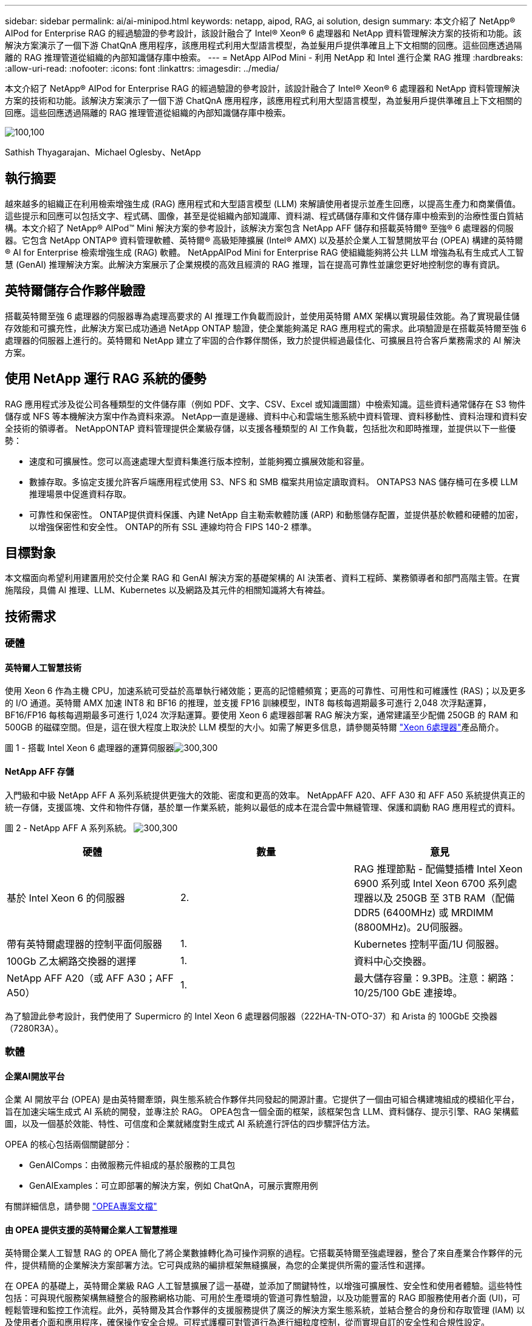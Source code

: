 ---
sidebar: sidebar 
permalink: ai/ai-minipod.html 
keywords: netapp, aipod, RAG, ai solution, design 
summary: 本文介紹了 NetApp® AIPod for Enterprise RAG 的經過驗證的參考設計，該設計融合了 Intel® Xeon® 6 處理器和 NetApp 資料管理解決方案的技術和功能。該解決方案演示了一個下游 ChatQnA 應用程序，該應用程式利用大型語言模型，為並髮用戶提供準確且上下文相關的回應。這些回應透過隔離的 RAG 推理管道從組織的內部知識儲存庫中檢索。 
---
= NetApp AIPod Mini - 利用 NetApp 和 Intel 進行企業 RAG 推理
:hardbreaks:
:allow-uri-read: 
:nofooter: 
:icons: font
:linkattrs: 
:imagesdir: ../media/


[role="lead"]
本文介紹了 NetApp® AIPod for Enterprise RAG 的經過驗證的參考設計，該設計融合了 Intel® Xeon® 6 處理器和 NetApp 資料管理解決方案的技術和功能。該解決方案演示了一個下游 ChatQnA 應用程序，該應用程式利用大型語言模型，為並髮用戶提供準確且上下文相關的回應。這些回應透過隔離的 RAG 推理管道從組織的內部知識儲存庫中檢索。

image:aipod-mini-image01.png["100,100"]

Sathish Thyagarajan、Michael Oglesby、NetApp



== 執行摘要

越來越多的組織正在利用檢索增強生成 (RAG) 應用程式和大型語言模型 (LLM) 來解讀使用者提示並產生回應，以提高生產力和商業價值。這些提示和回應可以包括文字、程式碼、圖像，甚至是從組織內部知識庫、資料湖、程式碼儲存庫和文件儲存庫中檢索到的治療性蛋白質結構。本文介紹了 NetApp® AIPod™ Mini 解決方案的參考設計，該解決方案包含 NetApp AFF 儲存和搭載英特爾® 至強® 6 處理器的伺服器。它包含 NetApp ONTAP® 資料管理軟體、英特爾® 高級矩陣擴展 (Intel® AMX) 以及基於企業人工智慧開放平台 (OPEA) 構建的英特爾® AI for Enterprise 檢索增強生成 (RAG) 軟體。 NetAppAIPod Mini for Enterprise RAG 使組織能夠將公共 LLM 增強為私有生成式人工智慧 (GenAI) 推理解決方案。此解決方案展示了企業規模的高效且經濟的 RAG 推理，旨在提高可靠性並讓您更好地控制您的專有資訊。



== 英特爾儲存合作夥伴驗證

搭載英特爾至強 6 處理器的伺服器專為處理高要求的 AI 推理工作負載而設計，並使用英特爾 AMX 架構以實現最佳效能。為了實現最佳儲存效能和可擴充性，此解決方案已成功通過 NetApp ONTAP 驗證，使企業能夠滿足 RAG 應用程式的需求。此項驗證是在搭載英特爾至強 6 處理器的伺服器上進行的。英特爾和 NetApp 建立了牢固的合作夥伴關係，致力於提供經過最佳化、可擴展且符合客戶業務需求的 AI 解決方案。



== 使用 NetApp 運行 RAG 系統的優勢

RAG 應用程式涉及從公司各種類型的文件儲存庫（例如 PDF、文字、CSV、Excel 或知識圖譜）中檢索知識。這些資料通常儲存在 S3 物件儲存或 NFS 等本機解決方案中作為資料來源。 NetApp一直是邊緣、資料中心和雲端生態系統中資料管理、資料移動性、資料治理和資料安全技術的領導者。 NetAppONTAP 資料管理提供企業級存儲，以支援各種類型的 AI 工作負載，包括批次和即時推理，並提供以下一些優勢：

* 速度和可擴展性。您可以高速處理大型資料集進行版本控制，並能夠獨立擴展效能和容量。
* 數據存取。多協定支援允許客戶端應用程式使用 S3、NFS 和 SMB 檔案共用協定讀取資料。 ONTAPS3 NAS 儲存桶可在多模 LLM 推理場景中促進資料存取。
* 可靠性和保密性。 ONTAP提供資料保護、內建 NetApp 自主勒索軟體防護 (ARP) 和動態儲存配置，並提供基於軟體和硬體的加密，以增強保密性和安全性。 ONTAP的所有 SSL 連線均符合 FIPS 140-2 標準。




== 目標對象

本文檔面向希望利用建置用於交付企業 RAG 和 GenAI 解決方案的基礎架構的 AI 決策者、資料工程師、業務領導者和部門高階主管。在實施階段，具備 AI 推理、LLM、Kubernetes 以及網路及其元件的相關知識將大有裨益。



== 技術需求



=== 硬體



==== 英特爾人工智慧技術

使用 Xeon 6 作為主機 CPU，加速系統可受益於高單執行緒效能；更高的記憶體頻寬；更高的可靠性、可用性和可維護性 (RAS)；以及更多的 I/O 通道。英特爾 AMX 加速 INT8 和 BF16 的推理，並支援 FP16 訓練模型，INT8 每核每週期最多可進行 2,048 次浮點運算，BF16/FP16 每核每週期最多可進行 1,024 次浮點運算。要使用 Xeon 6 處理器部署 RAG 解決方案，通常建議至少配備 250GB 的 RAM 和 500GB 的磁碟空間。但是，這在很大程度上取決於 LLM 模型的大小。如需了解更多信息，請參閱英特爾 https://www.intel.com/content/dam/www/central-libraries/us/en/documents/2024-05/intel-xeon-6-product-brief.pdf["Xeon 6處理器"^]產品簡介。

圖 1 - 搭載 Intel Xeon 6 處理器的運算伺服器image:aipod-mini-image02.png["300,300"]



==== NetApp AFF 存儲

入門級和中級 NetApp AFF A 系列系統提供更強大的效能、密度和更高的效率。 NetAppAFF A20、AFF A30 和 AFF A50 系統提供真正的統一存儲，支援區塊、文件和物件存儲，基於單一作業系統，能夠以最低的成本在混合雲中無縫管理、保護和調動 RAG 應用程式的資料。

圖 2 - NetApp AFF A 系列系統。 image:aipod-mini-image03.png["300,300"]

|===
| *硬體* | *數量* | *意見* 


| 基於 Intel Xeon 6 的伺服器 | 2. | RAG 推理節點 - 配備雙插槽 Intel Xeon 6900 系列或 Intel Xeon 6700 系列處理器以及 250GB 至 3TB RAM（配備 DDR5 (6400MHz) 或 MRDIMM (8800MHz)。2U伺服器。 


| 帶有英特爾處理器的控制平面伺服器 | 1. | Kubernetes 控制平面/1U 伺服器。 


| 100Gb 乙太網路交換器的選擇 | 1. | 資料中心交換器。 


| NetApp AFF A20（或 AFF A30；AFF A50） | 1. | 最大儲存容量：9.3PB。注意：網路：10/25/100 GbE 連接埠。 
|===
為了驗證此參考設計，我們使用了 Supermicro 的 Intel Xeon 6 處理器伺服器（222HA-TN-OTO-37）和 Arista 的 100GbE 交換器（7280R3A）。



=== 軟體



==== 企業AI開放平台

企業 AI 開放平台 (OPEA) 是由英特爾牽頭，與生態系統合作夥伴共同發起的開源計畫。它提供了一個由可組合構建塊組成的模組化平台，旨在加速尖端生成式 AI 系統的開發，並專注於 RAG。 OPEA包含一個全面的框架，該框架包含 LLM、資料儲存、提示引擎、RAG 架構藍圖，以及一個基於效能、特性、可信度和企業就緒度對生成式 AI 系統進行評估的四步驟評估方法。

OPEA 的核心包括兩個關鍵部分：

* GenAIComps：由微服務元件組成的基於服務的工具包
* GenAIExamples：可立即部署的解決方案，例如 ChatQnA，可展示實際用例


有關詳細信息，請參閱 https://opea-project.github.io/latest/index.html["OPEA專案文檔"^]



==== 由 OPEA 提供支援的英特爾企業人工智慧推理

英特爾企業人工智慧 RAG 的 OPEA 簡化了將企業數據轉化為可操作洞察的過程。它搭載英特爾至強處理器，整合了來自產業合作夥伴的元件，提供精簡的企業解決方案部署方法。它可與成熟的編排框架無縫擴展，為您的企業提供所需的靈活性和選擇。

在 OPEA 的基礎上，英特爾企業級 RAG 人工智慧擴展了這一基礎，並添加了關鍵特性，以增強可擴展性、安全性和使用者體驗。這些特性包括：可與現代服務架構無縫整合的服務網格功能、可用於生產環境的管道可靠性驗證，以及功能豐富的 RAG 即服務使用者介面 (UI)，可輕鬆管理和監控工作流程。此外，英特爾及其合作夥伴的支援服務提供了廣泛的解決方案生態系統，並結合整合的身份和存取管理 (IAM) 以及使用者介面和應用程序，確保操作安全合規。可程式護欄可對管道行為進行細粒度控制，從而實現自訂的安全性和合規性設定。



==== NetApp ONTAP

NetApp ONTAP 是 NetApp 關鍵資料儲存解決方案的基礎技術。 ONTAP包含各種資料管理和資料保護功能，例如針對網路攻擊的自動勒索軟體防護、內建資料傳輸功能以及儲存效率功能。這些優勢適用於各種架構，從本地部署到混合多雲，涵蓋 NAS、SAN、物件儲存以及用於 LLM 部署的軟體定義儲存。您可以在 ONTAP 叢集中使用 ONTAP S3 物件儲存伺服器來部署 RAG 應用程序，從而充分利用 ONTAP 透過授權使用者和客戶端應用程式提供的儲存效率和安全性。如需詳細資訊、請參閱 https://docs.netapp.com/us-en/ontap/s3-config/index.html["瞭解 ONTAP S3 組態"^]



==== NetApp Trident

NetApp Trident™ 軟體是一款開源且全面支援的儲存編排器，適用於容器和 Kubernetes 發行版（包括 Red Hat OpenShift）。 Trident可與 NetApp 的整個儲存產品組合相容，包括 NetApp ONTAP，並且還支援 NFS 和 iSCSI 連線。如需詳細資訊、請參閱 https://github.com/NetApp/trident["Git 上的 NetApp Trident"^]

|===
| *軟體* | *版本* | *意見* 


| 企業 RAG 的英特爾 AI 的 OPEA | 1.1.2 | 基於OPEA微服務的企業RAG平台 


| 容器儲存介面（CSI驅動程式） | NetApp Trident 25.02 | 支援動態配置、NetApp Snapshot™ 副本和磁碟區。 


| Ubuntu | 22.04.5 | 雙節點叢集上的作業系統 


| 容器協調 | Kubernetes 1.31.4 | 運行 RAG 框架的環境 


| ONTAP | ONTAP 9.16.1P4 | AFF A20 上的儲存作業系統。它具有 Vscan 和 ARP 功能。 
|===


== 解決方案部署



=== 軟體堆疊

此解決方案部署在由基於 Intel Xeon 處理器的應用節點組成的 Kubernetes 叢集上。為了實現 Kubernetes 控制平面的基本高可用性，至少需要三個節點。我們使用以下叢集佈局驗證了該解決方案。

表 3 - Kubernetes 叢集佈局

|===
| 節點 | 角色 | 數量 


| 配備 Intel Xeon 6 處理器和 1TB RAM 的伺服器 | 應用節點、控制平面節點 | 2. 


| 通用伺服器 | 控制平面節點 | 1. 
|===
下圖描述了該解決方案的「軟體堆疊視圖」。 image:aipod-mini-image04.png["600,600"]



=== 部署步驟



==== 部署 ONTAP 儲存設備

部署並設定您的 NetApp ONTAP 儲存設備。如需詳細資訊、請參閱 https://docs.netapp.com/us-en/ontap-systems-family/["ONTAP 硬體系統文件"^] 。



==== 配置 ONTAP SVM 以進行 NFS 和 S3 訪問

在 Kubernetes 節點可存取的網路上設定 ONTAP 儲存虛擬機器 (SVM) 以進行 NFS 和 S3 存取。

若要使用 ONTAP 系統管理員建立 SVM，請導覽至“儲存”>“儲存虛擬機器”，然後按一下“+ 新增”按鈕。為 SVM 啟用 S3 存取權時，請選擇使用外部 CA（憑證授權單位）簽署的證書，而不是系統產生的憑證。您可以使用自簽名證書，也可以使用由公共信任的 CA 簽署的證書。有關更多詳細信息，請參閱 https://docs.netapp.com/us-en/ontap/index.html["ONTAP 文件。"^]

以下螢幕截圖展示如何使用 ONTAP System Manager 建立 SVM。請根據您的環境修改詳細資訊。

圖 4 — 使用 ONTAP 系統管理器建立 SVM。 image:aipod-mini-image05.png["600,600"]image:aipod-mini-image06.png["600,600"]



==== 配置 S3 權限

為您在上一個步驟中建立的 SVM 配置 S3 使用者/群組設定。確保您擁有該 SVM 的所有 S3 API 操作的完全存取權。有關詳細信息，請參閱 ONTAP S3 文件。

注意：Intel AI for Enterprise RAG 應用程式的資料擷取服務需要此使用者。如果您使用 ONTAP System Manager 建立了 SVM，則 System Manager 會自動建立一個名為 `sm_s3_user`以及一個名為 `FullAccess`當您建立 SVM 時，但尚未指派任何權限 `sm_s3_user` 。

若要編輯此使用者的權限，請導覽至儲存 > 儲存虛擬機，按一下您在上一個步驟中建立的 SVM 的名稱，按一下設置，然後按一下「S3」旁的鉛筆圖示。要授予 `sm_s3_user`擁有所有 S3 API 操作的完全存取權限，建立一個關聯 `sm_s3_user`與 `FullAccess`策略如下面的螢幕截圖所示。

圖 5 - S3 權限。

image:aipod-mini-image07.png["600,600"]



==== 建立S3儲存區

在您先前建立的 SVM 中建立一個 S3 儲存桶。若要使用 ONTAP 系統管理員建立 SVM，請導覽至“儲存”>“儲存桶”，然後按一下“+ 新增”按鈕。有關更多詳細信息，請參閱 ONTAP S3 文件。

以下螢幕截圖展示了使用 ONTAP 系統管理員建立 S3 儲存桶的過程。

圖 6 - 建立 S3 儲存桶。 image:aipod-mini-image08.png["600,600"]



==== 配置 S3 儲存桶權限

設定您在上一個步驟中建立的 S3 儲存桶的權限。確保您在上一個步驟中配置的使用者俱有以下權限：  `GetObject, PutObject, DeleteObject, ListBucket, GetBucketAcl, GetObjectAcl, ListBucketMultipartUploads, ListMultipartUploadParts, GetObjectTagging, PutObjectTagging, DeleteObjectTagging, GetBucketLocation, GetBucketVersioning, PutBucketVersioning, ListBucketVersions, GetBucketPolicy, PutBucketPolicy, DeleteBucketPolicy, PutLifecycleConfiguration, GetLifecycleConfiguration, GetBucketCORS, PutBucketCORS.`

若要使用 ONTAP 系統管理員編輯 S3 儲存桶權限，請導覽至“儲存”>“儲存桶”，按一下儲存桶名稱，按一下“權限”，然後按一下“編輯”。請參閱 https://docs.netapp.com/us-en/ontap/object-storage-management/index.html["ONTAP S3 文件"^]了解更多詳細資訊。

以下螢幕截圖展示了 ONTAP 系統管理員中必要的儲存桶權限。

圖 7 - S3 儲存桶權限。 image:aipod-mini-image09.png["600,600"]



==== 建立 bucket 跨域資源共享規則

使用 ONTAP CLI，為您在上一個步驟中建立的儲存桶建立儲存桶跨域資源共用 (CORS) 規則：

[source, cli]
----
ontap::> bucket cors-rule create -vserver erag -bucket erag-data -allowed-origins *erag.com -allowed-methods GET,HEAD,PUT,DELETE,POST -allowed-headers *
----
此規則允許英特爾 AI for Enterprise RAG Web 應用程式的 OPEA 從 Web 瀏覽器內與儲存桶進行互動。



==== 部署伺服器

部署伺服器並在每台伺服器上安裝 Ubuntu 22.04 LTS。安裝 Ubuntu 後，請在每台伺服器上安裝 NFS 實用程式。若要安裝 NFS 實用程序，請執行以下命令：

[source, cli]
----
 apt-get update && apt-get install nfs-common
----


==== 安裝 Kubernetes

使用 Kubespray 在您的伺服器上安裝 Kubernetes。如需詳細資訊、請參閱 https://kubespray.io/["Kubespray 文件"^] 。



==== 安裝 Trident CSI 驅動程式

在您的 Kubernetes 叢集中安裝 NetApp Trident CSI 驅動程式。如需詳細資訊、請參閱 https://docs.netapp.com/us-en/trident/trident-get-started/kubernetes-deploy.html["Trident 安裝文檔"^] 。



==== 建立 Trident 後端

為您先前建立的 SVM 建立 Trident 後端。建立後端時，請使用 `ontap-nas`司機。如需詳細資訊、請參閱 https://docs.netapp.com/us-en/trident/trident-use/ontap-nas.html["Trident 後端文檔"^] 。



==== 建立儲存類別

建立與您在上一個步驟中建立的 Trident 後端對應的 Kubernetes 儲存類別。有關詳情，請參閱 Trident 儲存類別文件。



==== 企業 RAG 的英特爾 AI 的 OPEA

在您的 Kubernetes 叢集中安裝適用於英特爾企業人工智慧 RAG 的 OPEA。請參閱 https://github.com/opea-project/Enterprise-RAG/blob/release-1.2.0/deployment/README.md["英特爾 AI 企業版 RAG 部署"^]有關詳細信息，請參閱文件。請務必記下本文後面介紹的所需設定檔修改。您必須在執行安裝手冊之前進行這些修改，才能使英特爾 AI for Enterprise RAG 應用程式與您的 ONTAP 儲存系統正確搭配使用。



=== 啟用 ONTAP S3

為 Intel AI for Enterprise RAG 安裝 OPEA 時，編輯主設定檔以允許使用 ONTAP S3 作為來源資料儲存庫。

若要啟用 ONTAP S3，請在 `edp`部分。

注意：預設情況下，Intel AI for Enterprise RAG 應用程式會從 SVM 中所有現有儲存桶中擷取資料。如果您的 SVM 中有多個儲存桶，您可以修改 `bucketNameRegexFilter`字段，以便僅從某些儲存桶中提取資料。

[source, cli]
----
edp:
  enabled: true
  namespace: edp
  dpGuard:
    enabled: false
  storageType: s3compatible
  s3compatible:
    region: "us-east-1"
    accessKeyId: "<your_access_key>"
    secretAccessKey: "<your_secret_key>"
    internalUrl: "https://<your_ONTAP_S3_interface>"
    externalUrl: "https://<your_ONTAP_S3_interface>"
    bucketNameRegexFilter: ".*"
----


=== 配置計劃同步設定

安裝英特爾企業人工智慧 RAG 應用程式的 OPEA 時，啟用 `scheduledSync`以便應用程式自動從您的 S3 儲存桶中提取新的或更新的檔案。

什麼時候 `scheduledSync`啟用後，應用程式會自動檢查來源 S3 儲存桶中是否有新的或更新的檔案。在此同步過程中發現的任何新的或更新的檔案都會自動提取並新增到 RAG 知識庫中。應用程式會根據預設的時間間隔檢查來源儲存桶。預設時間間隔為 60 秒，這表示應用程式每 60 秒檢查一次變更。您可以根據自己的特定需求變更此間隔。

啟用 `scheduledSync`並設定同步間隔，在 `deployment/components/edp/values.yaml:`

[source, cli]
----
celery:
  config:
    scheduledSync:
      enabled: true
      syncPeriodSeconds: "60"
----


=== 變更卷宗訪問模式

在 `deployment/components/gmc/microservices-connector/helm/values.yaml` ，對於每個卷 `pvc`列表，更改 `accessMode`到 `ReadWriteMany` 。

[source, cli]
----
pvc:
  modelLlm:
    name: model-volume-llm
    accessMode: ReadWriteMany
    storage: 100Gi
  modelEmbedding:
    name: model-volume-embedding
    accessMode: ReadWriteMany
    storage: 20Gi
  modelReranker:
    name: model-volume-reranker
    accessMode: ReadWriteMany
    storage: 10Gi
  vectorStore:
    name: vector-store-data
    accessMode: ReadWriteMany
    storage: 20Gi
----


=== （可選）停用 SSL 憑證驗證

如果您在為 SVM 啟用 S3 存取權時使用了自簽章證書，則必須停用 SSL 憑證驗證。如果您使用了由公眾信任的 CA 簽署的證書，則可以跳過此步驟。

若要停用 SSL 憑證驗證，請在 `deployment/components/edp/values.yaml:`

[source, cli]
----
edpExternalUrl: "https://s3.erag.com"
edpExternalSecure: "true"
edpExternalCertVerify: "false"
edpInternalUrl: "edp-minio:9000"
edpInternalSecure: "true"
edpInternalCertVerify: "false"
----


==== 訪問適用於企業 RAG UI 的英特爾 AI 的 OPEA

訪問英特爾企業人工智慧 RAG UI 的 OPEA。如需詳細資訊、請參閱 https://github.com/opea-project/Enterprise-RAG/blob/release-1.1.2/deployment/README.md#interact-with-chatqna["英特爾企業人工智慧 RAG 部署文檔"^] 。

圖 8 - 適用於企業 RAG UI 的英特爾 AI 的 OPEA。 image:aipod-mini-image10.png["600,600"]



==== 為 RAG 提取數據

現在您可以提取文件，以將其納入基於 RAG 的查詢擴充中。提取檔案有多種選項。請根據您的需求選擇合適的選項。

注意：提取檔案後，英特爾 AI for Enterprise RAG 應用程式的 OPEA 會自動檢查檔案的更新並相應地提取更新。

*選項 1：直接上傳到您的 S3 儲存桶。要一次提取多個文件，我們建議您使用您選擇的 S3 用戶端將文件上傳到您的 S3 儲存桶（即您先前建立的儲存桶）。常用的 S3 用戶端包括 AWS CLI、Amazon SDK for Python (Boto3)、s3cmd、S3 瀏覽器、Cyber​​duck 和 Commander One。如果檔案屬於受支援的類型，您上傳到 S3 儲存桶的任何檔案都會自動被 OPEA for Intel AI for Enterprise RAG 應用程式擷取。

注意：在撰寫本文時，支援以下文件類型：PDF、HTML、TXT、DOC、DOCX、PPT、PPTX、MD、XML、JSON、JSONL、YAML、XLS、XLSX、CSV、TIFF、JPG、JPEG、PNG 和 SVG。

您可以使用 OPEA for Intel AI for Enterprise RAG 使用者介面來確認檔案是否已正確擷取。有關詳情，請參閱 Intel AI for Enterprise RAG 使用者介面文件。請注意，應用程式提取大量文件可能需要一些時間。

*選項 2：使用 UI 上傳 如果您只需要匯入少量文件，可以使用 OPEA for Intel AI for Enterprise RAG UI 匯入。有關詳細信息，請參閱 Intel AI for Enterprise RAG UI 文件。

圖 9-資料提取 UI。 image:aipod-mini-image11.png["600,600"]



==== 執行聊天查詢

現在您可以使用內建的聊天使用者介面 (UI) 與英特爾企業人工智慧 (AI for Enterprise) RAG 應用程式 OPEA 進行「聊天」。在回應您的查詢時，該應用程式會使用您提取的檔案執行 RAG。這意味著該應用程式會自動在您提取的文件中搜尋相關信息，並在響應您的查詢時整合這些信息。



== 規模調整指南

作為驗證工作的一部分，我們與英特爾合作進行了性能測試。測試結果如下表所示。

|===
| 特徵 | 價值 | 留言 


| 模型尺寸 | 200億個參數 | Llama-8B、Llama-13B、Mistral 7B、Qwen 14B、DeepSeek Distill 8B 


| 輸入尺寸 | 約2000個代幣 | 約4頁 


| 輸出尺寸 | 約2000個代幣 | 約4頁 


| 並髮用戶 | 32. | 「並髮用戶」是指同時提交查詢的提示請求。 
|===
注意：以上尺寸指南是基於使用 96 核心 Intel Xeon 6 處理器進行的效能驗證和測試結果。對於具有類似 I/O 令牌和模型大小要求的客戶，我們建議使用搭載 96 核心或 128 核心 Xeon 6 處理器的伺服器。



== 結論

企業 RAG 系統和 LLM 是協同工作的技術，可協助組織提供準確且情境感知的回應。這些回應涉及基於大量私有和內部企業資料的資訊檢索。透過使用 RAG、API、向量嵌入和高效能儲存系統來查詢包含公司資料的文件儲存庫，可以更快、更安全地處理資料。 NetAppAIPod Mini 將 NetApp 的智慧資料基礎架構與 ONTAP 資料管理功能、英特爾至強 6 處理器、英特爾 AI for Enterprise RAG 和 OPEA 軟體堆疊相結合，協助部署高效能 RAG 應用程式，並協助組織走上 AI 領導之路。



== 確認

本文檔由 NetApp 解決方案工程團隊成員 Sathish Thyagarajan 和 Michael Ogelsby 撰寫。作者也要感謝英特爾企業 AI 產品團隊（Ajay Mungara、Mikolaj Zyczynski、Igor Konopko、Ramakrishna Karamsetty、Michal Prostko、Shreejan Mistry 和 Ned Fiori）以及 NetApp 其他團隊成員（Lawrence Bunka、Bobby Oommen 和 Jeff Liborio）在本解決方案期間提供的持續支持和驗證。



== 物料清單

以下是用於此解決方案功能驗證的物料清單 (BOM)，可供參考。任何符合以下配置的伺服器或網路元件（甚至是現有網絡，最好是 100GbE 頻寬）均可使用。

對於應用程式伺服器：

|===
| *零件編號* | *產品描述* | *數量* 


| 222HA-TN-OTO-37 | 超級伺服器 SYS-222HA-TN /2U | 2. 


| P4X-GNR6972P-SRPL2-UCC | 英特爾至強 6972P 2P 128C 2G 504M 500W SGX512 | 2. 


| RAM | MEM-DR564MC-ER64(x16)64GB DDR5-6400 2RX4 (16Gb) ECC RDIMM | 32. 


|  | HDS-M2N4-960G0-E1-TXD-NON-080(x2) SSD M.2 NVMe PCIe4 960GB 1DWPD TLC D，80 毫米 | 2. 


|  | WS-1K63A-1R(x2)1U 692W/1600W 冗餘單輸出電源。散熱量為 2361 BTU/小時，最高溫度為 59°C（約）。 | 4. 
|===
對於控制伺服器：

|===


| *零件編號* | *產品描述* | *數量* 


| 511R-M-OTO-17 | 優化了 1U X13SCH-SYS、CSE-813MF2TS-R0RCNBP、PWS-602A-1R | 1. 


| P4X-GNR6972P-SRPL2-UCC | P4D-G7400-SRL66(x1) ADL 奔騰 G7400 | 1. 


| RAM | MEM-DR516MB-EU48(x2)16GB DDR5-4800 1Rx8 (16Gb) ECC UDIMM | 1. 


|  | HDS-M2N4-960G0-E1-TXD-NON-080(x2) SSD M.2 NVMe PCIe4 960GB 1DWPD TLC D，80 毫米 | 2. 
|===
對於網路交換器：

|===


| *零件編號* | *產品描述* | *數量* 


| DCS-7280CR3A | Arista 7280R3A 28x100 GbE | 1. 
|===
NetApp AFF 儲存：

|===


| *零件編號* | *產品描述* | *數量* 


| AFF-A20A-100-C | AFF A20 HA 系統，-C | 1. 


| X800-42U-R6-C | 跳線 Crd，駕駛室內，C13-C14，-C | 2. 


| X97602A-C | 電源，1600W，鈦金，-C | 2. 


| X66211B-2-N-C | 電纜，100GbE，QSFP28-QSFP28，銅，2米，-C | 4. 


| X66240A-05-N-C | 電纜，25GbE，SFP28-SFP28，銅，0.5米，-C | 2. 


| X5532A-N-C | 導軌，4 柱，薄，圓形/方孔，小，可調節，24-32，-C | 1. 


| X4024A-2-A-C | 驅動器包 2X1.92TB，NVMe4，SED，-C | 6. 


| X60130A-C | IO 模組，2PT，100GbE，-C | 2. 


| X60132A-C | IO 模組，4PT，10/25GbE，-C | 2. 


| SW-ONTAPB-FLASH-A20-C | SW、ONTAP 基礎套件、每 TB、快閃記憶體、A20、-C | 23 
|===


== 何處可找到其他資訊

若要深入瞭解本文所述資訊、請檢閱下列文件和 / 或網站：

https://www.netapp.com/support-and-training/documentation/ONTAP%20S3%20configuration%20workflow/["NetApp產品文件"^]

link:https://github.com/opea-project/Enterprise-RAG/tree/main["OPEA專案"]

https://github.com/opea-project/Enterprise-RAG/tree/main/deployment/playbooks["OPEA Enterprise RAG 部署手冊"^]
